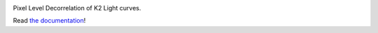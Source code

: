 .. image:: https://raw.githubusercontent.com/rodluger/everest/master/everest.png

Pixel Level Decorrelation of K2 Light curves.

Read `the documentation <http://staff.washington.edu/rodluger/everest_docs>`_!